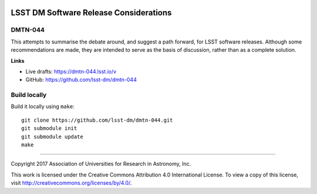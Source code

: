 .. image:: https://img.shields.io/badge/dmtn--044-lsst.io-brightgreen.svg
   :target: https://dmtn-044.lsst.io
.. image:: https://travis-ci.org/lsst-dm/dmtn-044.svg
   :target: https://travis-ci.org/lsst-dm/dmtn-044

#######################################
LSST DM Software Release Considerations
#######################################

DMTN-044
========

This attempts to summarise the debate around, and suggest a path forward, for
LSST software releases. Although some recommendations are made, they are intended to serve as the basis of discussion,
rather than as a complete solution.

**Links**

- Live drafts: https://dmtn-044.lsst.io/v
- GitHub: https://github.com/lsst-dm/dmtn-044

Build locally
=============

Build it locally using ``make``::

  git clone https://github.com/lsst-dm/dmtn-044.git
  git submodule init
  git submodule update
  make

****

Copyright 2017 Association of Universities for Research in Astronomy, Inc.

This work is licensed under the Creative Commons Attribution 4.0 International License. To view a copy of this license, visit http://creativecommons.org/licenses/by/4.0/.
